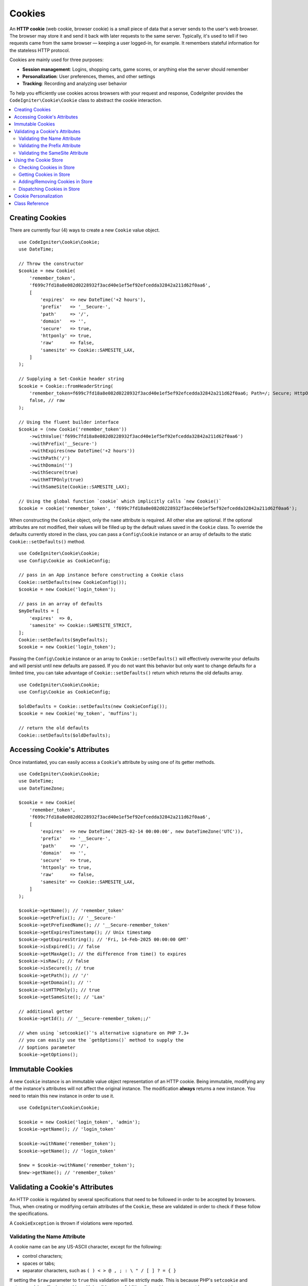 #######
Cookies
#######

An **HTTP cookie** (web cookie, browser cookie) is a small piece of data that a server
sends to the user's web browser. The browser may store it and send it back with later
requests to the same server. Typically, it's used to tell if two requests came from
the same browser — keeping a user logged-in, for example.
It remembers stateful information for the stateless HTTP protocol.

Cookies are mainly used for three purposes:

- **Session management**: Logins, shopping carts, game scores, or anything else the server should remember
- **Personalization**: User preferences, themes, and other settings
- **Tracking**: Recording and analyzing user behavior

To help you efficiently use cookies across browsers with your request and response,
CodeIgniter provides the ``CodeIgniter\Cookie\Cookie`` class to abstract the
cookie interaction.

.. contents::
    :local:
    :depth: 2

****************
Creating Cookies
****************

There are currently four (4) ways to create a new ``Cookie`` value object.

::

    use CodeIgniter\Cookie\Cookie;
    use DateTime;

    // Throw the constructor
    $cookie = new Cookie(
        'remember_token',
        'f699c7fd18a8e082d0228932f3acd40e1ef5ef92efcedda32842a211d62f0aa6',
        [
            'expires'  => new DateTime('+2 hours'),
            'prefix'   => '__Secure-',
            'path'     => '/',
            'domain'   => '',
            'secure'   => true,
            'httponly' => true,
            'raw'      => false,
            'samesite' => Cookie::SAMESITE_LAX,
        ]
    );

    // Supplying a Set-Cookie header string
    $cookie = Cookie::fromHeaderString(
        'remember_token=f699c7fd18a8e082d0228932f3acd40e1ef5ef92efcedda32842a211d62f0aa6; Path=/; Secure; HttpOnly; SameSite=Lax',
        false, // raw
    );

    // Using the fluent builder interface
    $cookie = (new Cookie('remember_token'))
        ->withValue('f699c7fd18a8e082d0228932f3acd40e1ef5ef92efcedda32842a211d62f0aa6')
        ->withPrefix('__Secure-')
        ->withExpires(new DateTime('+2 hours'))
        ->withPath('/')
        ->withDomain('')
        ->withSecure(true)
        ->withHTTPOnly(true)
        ->withSameSite(Cookie::SAMESITE_LAX);

    // Using the global function `cookie` which implicitly calls `new Cookie()`
    $cookie = cookie('remember_token', 'f699c7fd18a8e082d0228932f3acd40e1ef5ef92efcedda32842a211d62f0aa6');

When constructing the ``Cookie`` object, only the ``name`` attribute is required. All other else are optional.
If the optional attributes are not modified, their values will be filled up by the default values saved in
the ``Cookie`` class. To override the defaults currently stored in the class, you can pass a ``Config\Cookie``
instance or an array of defaults to the static ``Cookie::setDefaults()`` method.

::

    use CodeIgniter\Cookie\Cookie;
    use Config\Cookie as CookieConfig;

    // pass in an App instance before constructing a Cookie class
    Cookie::setDefaults(new CookieConfig());
    $cookie = new Cookie('login_token');

    // pass in an array of defaults
    $myDefaults = [
        'expires'  => 0,
        'samesite' => Cookie::SAMESITE_STRICT,
    ];
    Cookie::setDefaults($myDefaults);
    $cookie = new Cookie('login_token');

Passing the ``Config\Cookie`` instance or an array to ``Cookie::setDefaults()`` will effectively
overwrite your defaults and will persist until new defaults are passed. If you do not want this
behavior but only want to change defaults for a limited time, you can take advantage of
``Cookie::setDefaults()`` return which returns the old defaults array.

::

    use CodeIgniter\Cookie\Cookie;
    use Config\Cookie as CookieConfig;

    $oldDefaults = Cookie::setDefaults(new CookieConfig());
    $cookie = new Cookie('my_token', 'muffins');

    // return the old defaults
    Cookie::setDefaults($oldDefaults);

*****************************
Accessing Cookie's Attributes
*****************************

Once instantiated, you can easily access a ``Cookie``'s attribute by using one of its getter methods.

::

    use CodeIgniter\Cookie\Cookie;
    use DateTime;
    use DateTimeZone;

    $cookie = new Cookie(
        'remember_token',
        'f699c7fd18a8e082d0228932f3acd40e1ef5ef92efcedda32842a211d62f0aa6',
        [
            'expires'  => new DateTime('2025-02-14 00:00:00', new DateTimeZone('UTC')),
            'prefix'   => '__Secure-',
            'path'     => '/',
            'domain'   => '',
            'secure'   => true,
            'httponly' => true,
            'raw'      => false,
            'samesite' => Cookie::SAMESITE_LAX,
        ]
    );

    $cookie->getName(); // 'remember_token'
    $cookie->getPrefix(); // '__Secure-'
    $cookie->getPrefixedName(); // '__Secure-remember_token'
    $cookie->getExpiresTimestamp(); // Unix timestamp
    $cookie->getExpiresString(); // 'Fri, 14-Feb-2025 00:00:00 GMT'
    $cookie->isExpired(); // false
    $cookie->getMaxAge(); // the difference from time() to expires
    $cookie->isRaw(); // false
    $cookie->isSecure(); // true
    $cookie->getPath(); // '/'
    $cookie->getDomain(); // ''
    $cookie->isHTTPOnly(); // true
    $cookie->getSameSite(); // 'Lax'

    // additional getter
    $cookie->getId(); // '__Secure-remember_token;;/'

    // when using `setcookie()`'s alternative signature on PHP 7.3+
    // you can easily use the `getOptions()` method to supply the
    // $options parameter
    $cookie->getOptions();

*****************
Immutable Cookies
*****************

A new ``Cookie`` instance is an immutable value object representation of an HTTP cookie. Being immutable,
modifying any of the instance's attributes will not affect the original instance. The modification **always**
returns a new instance. You need to retain this new instance in order to use it.

::

    use CodeIgniter\Cookie\Cookie;

    $cookie = new Cookie('login_token', 'admin');
    $cookie->getName(); // 'login_token'

    $cookie->withName('remember_token');
    $cookie->getName(); // 'login_token'

    $new = $cookie->withName('remember_token');
    $new->getName(); // 'remember_token'

********************************
Validating a Cookie's Attributes
********************************

An HTTP cookie is regulated by several specifications that need to be followed in order to be
accepted by browsers. Thus, when creating or modifying certain attributes of the ``Cookie``,
these are validated in order to check if these follow the specifications.

A ``CookieException`` is thrown if violations were reported.

Validating the Name Attribute
=============================

A cookie name can be any US-ASCII character, except for the following:

- control characters;
- spaces or tabs;
- separator characters, such as ``( ) < > @ , ; : \ " / [ ] ? = { }``

If setting the ``$raw`` parameter to ``true`` this validation will be strictly made. This is because
PHP's ``setcookie`` and ``setrawcookie`` will reject cookies with invalid names. Additionally, cookie
names cannot be an empty string.

Validating the Prefix Attribute
===============================

When using the ``__Secure-`` prefix, cookies must be set with the ``$secure`` flag set to ``true``. If
using the ``__Host-`` prefix, cookies must exhibit the following:

- ``$secure`` flag set to ``true``
- ``$domain`` is empty
- ``$path`` must be ``/``

Validating the SameSite Attribute
=================================

The SameSite attribute only accepts three (3) values:

- **Lax**: Cookies are not sent on normal cross-site subrequests (for example to load images or frames into a third party site), but are sent when a user is navigating to the origin site (*i.e.* when following a link).
- **Strict**: Cookies will only be sent in a first-party context and not be sent along with requests initiated by third party websites.
- **None**: Cookies will be sent in all contexts, *i.e.* in responses to both first-party and cross-origin requests.

CodeIgniter, however, allows you to set the SameSite attribute to an empty string. When an empty string is
provided, the default SameSite setting saved in the ``Cookie`` class is used. You can change the default SameSite
by using the ``Cookie::setDefaults()`` as discussed above.

Recent cookie specifications have changed such that modern browsers are being required to give a default SameSite
if nothing was provided. This default is ``Lax``. If you have set the SameSite to be an empty string and your
default SameSite is also an empty string, your cookie will be given the ``Lax`` value.

If the SameSite is set to ``None`` you need to make sure that ``Secure`` is also set to ``true``.

When writing the SameSite attribute, the ``Cookie`` class accepts any of the values case-insensitively. You can
also take advantage of the class's constants to make it not a hassle.

::

    use CodeIgniter\Cookie\Cookie;

    Cookie::SAMESITE_LAX; // 'lax'
    Cookie::SAMESITE_STRICT; // 'strict'
    Cookie::SAMESITE_NONE; // 'none'

**********************
Using the Cookie Store
**********************

The ``CookieStore`` class represents an immutable collection of ``Cookie`` objects. The ``CookieStore``
instance can be accessed from the current ``Response`` object.

::

    use Config\Services;

    $cookieStore = Services::response()->getCookieStore();

CodeIgniter provides three (3) other ways to create a new instance of the ``CookieStore``.

::

    use CodeIgniter\Cookie\Cookie;
    use CodeIgniter\Cookie\CookieStore;

    // Passing an array of `Cookie` objects in the constructor
    $store = new CookieStore([
        new Cookie('login_token'),
        new Cookie('remember_token'),
    ]);

    // Passing an array of `Set-Cookie` header strings
    $store = CookieStore::fromCookieHeaders([
        'remember_token=me; Path=/; SameSite=Lax',
        'login_token=admin; Path=/; SameSite=Lax',
    ]);

    // using the global `cookies` function
    $store = cookies([new Cookie('login_token')], false);

    // retrieving the `CookieStore` instance saved in our current `Response` object
    $store = cookies();

.. note:: When using the global ``cookies()`` function, the passed ``Cookie`` array will only be considered
    if the second argument, ``$getGlobal``, is set to ``false``.

Checking Cookies in Store
=========================

To check whether a ``Cookie`` object exists in the ``CookieStore`` instance, you can use several ways::

    use CodeIgniter\Cookie\Cookie;
    use CodeIgniter\Cookie\CookieStore;
    use Config\Services;

    // check if cookie is in the current cookie collection
    $store = new CookieStore([
        new Cookie('login_token'),
        new Cookie('remember_token'),
    ]);
    $store->has('login_token');

    // check if cookie is in the current Response's cookie collection
    cookies()->has('login_token');
    Services::response()->hasCookie('remember_token');

    // using the cookie helper to check the current Response
    // not available to v4.1.1 and lower
    helper('cookie');
    has_cookie('login_token');

Getting Cookies in Store
========================

Retrieving a ``Cookie`` instance in a cookie collection is very easy::

    use CodeIgniter\Cookie\Cookie;
    use CodeIgniter\Cookie\CookieStore;
    use Config\Services;

    // getting cookie in the current cookie collection
    $store = new CookieStore([
        new Cookie('login_token'),
        new Cookie('remember_token'),
    ]);
    $store->get('login_token');

    // getting cookie in the current Response's cookie collection
    cookies()->get('login_token');
    Services::response()->getCookie('remember_token');

    // using the cookie helper to get cookie from the Response's cookie collection
    helper('cookie');
    get_cookie('remember_token');

When getting a ``Cookie`` instance directly from a ``CookieStore``, an invalid name
will throw a ``CookieException``.

::

    // throws CookieException
    $store->get('unknown_cookie');

When getting a ``Cookie`` instance from the current ``Response``'s cookie collection,
an invalid name will just return ``null``.

::

    cookies()->get('unknown_cookie'); // null

If no arguments are supplied in when getting cookies from the ``Response``, all ``Cookie`` objects
in store will be displayed.

::

    cookies()->get(); // array of Cookie objects

    // alternatively, you can use the display method
    cookies()->display();

    // or even from the Response
    Services::response()->getCookies();

.. note:: The helper function ``get_cookie()`` gets the cookie from the current ``Request`` object, not
    from ``Response``. This function checks the `$_COOKIE` array if that cookie is set and fetches it
    right away.

Adding/Removing Cookies in Store
================================

As previously mentioned, ``CookieStore`` objects are immutable. You need to save the modified instance
in order to work on it. The original instance is left unchanged.

::

    use CodeIgniter\Cookie\Cookie;
    use CodeIgniter\Cookie\CookieStore;
    use Config\Services;

    $store = new CookieStore([
        new Cookie('login_token'),
        new Cookie('remember_token'),
    ]);

    // adding a new Cookie instance
    $new = $store->put(new Cookie('admin_token', 'yes'));

    // removing a Cookie instance
    $new = $store->remove('login_token');

.. note:: Removing a cookie from the store **DOES NOT** delete it from the browser.
    If you intend to delete a cookie *from the browser*, you must put an empty value
    cookie with the same name to the store.

When interacting with the cookies in store in the current ``Response`` object, you can safely add or delete
cookies without worrying the immutable nature of the cookie collection. The ``Response`` object will replace
the instance with the modified instance.

::

    use Config\Services;

    Services::response()->setCookie('admin_token', 'yes');
    Services::response()->deleteCookie('login_token');

    // using the cookie helper
    helper('cookie');
    set_cookie('admin_token', 'yes');
    delete_cookie('login_token');

Dispatching Cookies in Store
============================

More often than not, you do not need to concern yourself in manually sending cookies. CodeIgniter will do this
for you. However, if you really need to manually send cookies, you can use the ``dispatch`` method. Just like
in sending other headers, you need to make sure the headers are not yet sent by checking the value
of ``headers_sent()``.

::

    use CodeIgniter\Cookie\Cookie;
    use CodeIgniter\Cookie\CookieStore;

    $store = new CookieStore([
        new Cookie('login_token'),
        new Cookie('remember_token'),
    ]);

    $store->dispatch(); // After dispatch, the collection is now empty.

**********************
Cookie Personalization
**********************

Sane defaults are already in place inside the ``Cookie`` class to ensure the smooth creation of cookie
objects. However, you may wish to define your own settings by changing the following settings in the
``Config\Cookie`` class in ``app/Config/Cookie.php`` file.

==================== ===================================== ========= =====================================================
Setting              Options/ Types                        Default   Description
==================== ===================================== ========= =====================================================
**$prefix**          ``string``                            ``''``    Prefix to prepend to the cookie name.
**$expires**         ``DateTimeInterface|string|int``      ``0``     The expires timestamp.
**$path**            ``string``                            ``/``     The path property of the cookie.
**$domain**          ``string``                            ``''``    The domain property of the cookie.with trailing slash.
**$secure**          ``true/false``                        ``false`` If to be sent over secure HTTPS.
**$httponly**        ``true/false``                        ``true``  If not accessible to JavaScript.
**$samesite**        ``Lax|None|Strict|lax|none|strict''`` ``Lax``   The SameSite attribute.
**$raw**             ``true/false``                        ``false`` If to be dispatched using ``setrawcookie()``.
==================== ===================================== ========= =====================================================

In runtime, you can manually supply a new default using the ``Cookie::setDefaults()`` method.

***************
Class Reference
***************

.. php:class:: CodeIgniter\\HTTP\\Cookie\\Cookie

    .. php:staticmethod:: setDefaults([$config = []])

        :param App|array $config: The configuration array or instance
        :rtype: array<string, mixed>
        :returns: The old defaults

        Set the default attributes to a Cookie instance by injecting the values from the ``App`` config or an array.

    .. php:staticmethod:: fromHeaderString(string $header[, bool $raw = false])

        :param string $header: The ``Set-Cookie`` header string
        :param bool $raw: Whether this cookie is not to be URL encoded and sent via ``setrawcookie()``
        :rtype: ``Cookie``
        :returns: ``Cookie`` instance
        :throws: ``CookieException``

        Create a new Cookie instance from a ``Set-Cookie`` header.

    .. php:method:: __construct(string $name[, string $value = ''[, array $options = []]])

        :param string $name: The cookie name
        :param string $value: The cookie value
        :param array $options: The cookie options
        :rtype: ``Cookie``
        :returns: ``Cookie`` instance
        :throws: ``CookieException``

        Construct a new Cookie instance.

    .. php:method:: getId()

        :rtype: string
        :returns: The ID used in indexing in the cookie collection.

    .. php:method:: getPrefix(): string
    .. php:method:: getName(): string
    .. php:method:: getPrefixedName(): string
    .. php:method:: getValue(): string
    .. php:method:: getExpiresTimestamp(): int
    .. php:method:: getExpiresString(): string
    .. php:method:: isExpired(): bool
    .. php:method:: getMaxAge(): int
    .. php:method:: getDomain(): string
    .. php:method:: getPath(): string
    .. php:method:: isSecure(): bool
    .. php:method:: isHTTPOnly(): bool
    .. php:method:: getSameSite(): string
    .. php:method:: isRaw(): bool
    .. php:method:: getOptions(): array

    .. php:method:: withRaw([bool $raw = true])

        :param bool $raw:
        :rtype: ``Cookie``
        :returns: new ``Cookie`` instance

        Creates a new Cookie with URL encoding option updated.

    .. php:method:: withPrefix([string $prefix = ''])

        :param string $prefix:
        :rtype: ``Cookie``
        :returns: new ``Cookie`` instance

        Creates a new Cookie with new prefix.

    .. php:method:: withName(string $name)

        :param string $name:
        :rtype: ``Cookie``
        :returns: new ``Cookie`` instance

        Creates a new Cookie with new name.

    .. php:method:: withValue(string $value)

        :param string $value:
        :rtype: ``Cookie``
        :returns: new ``Cookie`` instance

        Creates a new Cookie with new value.

    .. php:method:: withExpires($expires)

        :param DateTimeInterface|string|int $expires:
        :rtype: ``Cookie``
        :returns: new ``Cookie`` instance

        Creates a new Cookie with new cookie expires time.

    .. php:method:: withExpired()

        :rtype: ``Cookie``
        :returns: new ``Cookie`` instance

        Creates a new Cookie that will expire from the browser.

    .. php:method:: withNeverExpiring()

        :param string $name:
        :rtype: ``Cookie``
        :returns: new ``Cookie`` instance

        Creates a new Cookie that will virtually never expire.

    .. php:method:: withDomain(?string $domain)

        :param string|null $domain:
        :rtype: ``Cookie``
        :returns: new ``Cookie`` instance

        Creates a new Cookie with new domain.

    .. php:method:: withPath(?string $path)

        :param string|null $path:
        :rtype: ``Cookie``
        :returns: new ``Cookie`` instance

        Creates a new Cookie with new path.

    .. php:method:: withSecure([bool $secure = true])

        :param bool $secure:
        :rtype: ``Cookie``
        :returns: new ``Cookie`` instance

        Creates a new Cookie with new "Secure" attribute.

    .. php:method:: withHTTPOnly([bool $httponly = true])

        :param bool $httponly:
        :rtype: ``Cookie``
        :returns: new ``Cookie`` instance

        Creates a new Cookie with new "HttpOnly" attribute.

    .. php:method:: withSameSite(string $samesite)

        :param string $samesite:
        :rtype: ``Cookie``
        :returns: new ``Cookie`` instance

        Creates a new Cookie with new "SameSite" attribute.

    .. php:method:: toHeaderString()

        :rtype: string
        :returns: Returns the string representation that can be passed as a header string.

    .. php:method:: toArray()

        :rtype: array
        :returns: Returns the array representation of the Cookie instance.

.. php:class:: CodeIgniter\\HTTP\\Cookie\\CookieStore

    .. php:staticmethod:: fromCookieHeaders(array $headers[, bool $raw = false])

        :param array $header: Array of ``Set-Cookie`` headers
        :param bool $raw: Whether not to use URL encoding
        :rtype: ``CookieStore``
        :returns: ``CookieStore`` instance
        :throws: ``CookieException``

        Creates a CookieStore from an array of ``Set-Cookie`` headers.

    .. php:method:: __construct(array $cookies)

        :param array $cookies: Array of ``Cookie`` objects
        :rtype: ``CookieStore``
        :returns: ``CookieStore`` instance
        :throws: ``CookieException``

    .. php:method:: has(string $name[, string $prefix = ''[, ?string $value = null]]): bool

        :param string $name: Cookie name
        :param string $prefix: Cookie prefix
        :param string|null $value: Cookie value
        :rtype: bool
        :returns: Checks if a ``Cookie`` object identified by name and prefix is present in the collection.

    .. php:method:: get(string $name[, string $prefix = '']): Cookie

        :param string $name: Cookie name
        :param string $prefix: Cookie prefix
        :rtype: ``Cookie``
        :returns: Retrieves an instance of Cookie identified by a name and prefix.
        :throws: ``CookieException``

    .. php:method:: put(Cookie $cookie): CookieStore

        :param Cookie $cookie: A Cookie object
        :rtype: ``CookieStore``
        :returns: new ``CookieStore`` instance

        Store a new cookie and return a new collection. The original collection is left unchanged.

    .. php:method:: remove(string $name[, string $prefix = '']): CookieStore

        :param string $name: Cookie name
        :param string $prefix: Cookie prefix
        :rtype: ``CookieStore``
        :returns: new ``CookieStore`` instance

        Removes a cookie from a collection and returns an updated collection.
        The original collection is left unchanged.

    .. php:method:: dispatch(): void

        :rtype: void

        Dispatches all cookies in store.

    .. php:method:: display(): array

        :rtype: array
        :returns: Returns all cookie instances in store.

    .. php:method:: clear(): void

        :rtype: void

        Clears the cookie collection.
